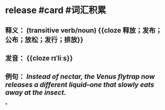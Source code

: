 * release #card #词汇积累
:PROPERTIES:
:card-last-interval: 8.27
:card-repeats: 1
:card-ease-factor: 2.6
:card-next-schedule: 2022-07-07T06:18:35.557Z
:card-last-reviewed: 2022-06-29T00:18:35.559Z
:card-last-score: 5
:END:
** 释义： (transitive verb/noun) {{cloze 释放；发布；公布；放松；发行；排放}}
** 发音： {{cloze rɪˈliːs}}
** 例句： /Instead of nectar, the Venus flytrap now *releases* a different liquid--one that slowly eats away at the insect./
*